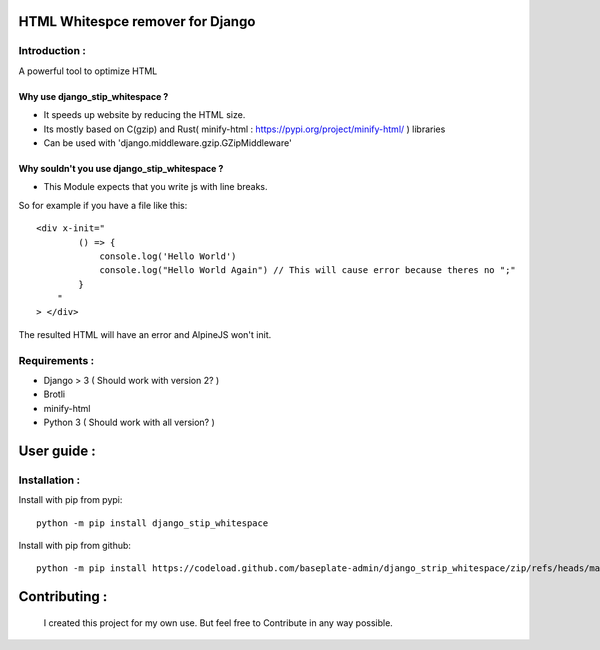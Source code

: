 HTML Whitespce remover for Django
=================================

Introduction :
--------------
A powerful tool to optimize HTML

Why use django_stip_whitespace ?
~~~~~~~~~~~~~~~~~~~~~~~~~~~~~~~~

*   It speeds up website by reducing the HTML size.
*   Its mostly based on C(gzip) and Rust( minify-html : https://pypi.org/project/minify-html/ ) libraries
*   Can be used with 'django.middleware.gzip.GZipMiddleware'

Why souldn't you use django_stip_whitespace ?
~~~~~~~~~~~~~~~~~~~~~~~~~~~~~~~~~~~~~~~~~~~~~

*   This Module expects that you write js with line breaks. 

So for example if you have a file like this::

    <div x-init="
            () => {
                console.log('Hello World')
                console.log("Hello World Again") // This will cause error because theres no ";"
            }
        "
    > </div>

The resulted HTML will have an error and AlpineJS won't init.

  

Requirements :
--------------

*    Django > 3 ( Should work with version 2? )
*    Brotli
*    minify-html
*    Python 3 ( Should work with all version? )

User guide :
============

Installation :
--------------

Install with pip from pypi::

    python -m pip install django_stip_whitespace

Install with pip from github::
    
    python -m pip install https://codeload.github.com/baseplate-admin/django_strip_whitespace/zip/refs/heads/main


Contributing :
==============
    I created this project for my own use. But feel free to Contribute in any way possible.